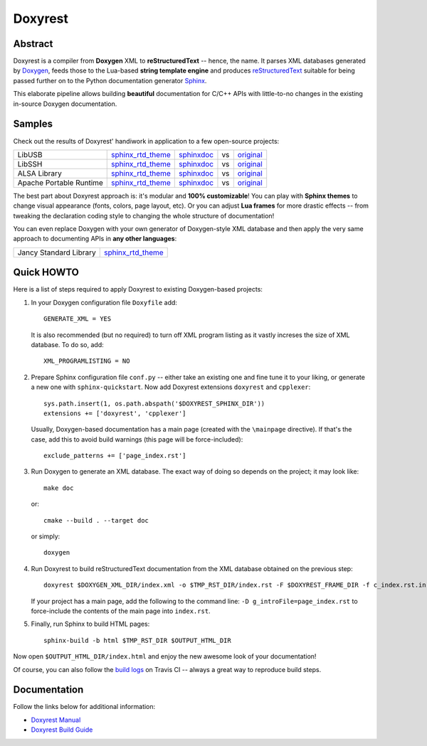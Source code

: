 .. .............................................................................
..
..  This file is part of the Doxyrest toolkit.
..
..  Doxyrest is distributed under the MIT license.
..  For details see accompanying license.txt file,
..  the public copy of which is also available at:
..  http://tibbo.com/downloads/archive/doxyrest/license.txt
..
.. .............................................................................

Doxyrest
========
.. image:: https://travis-ci.org/vovkos/doxyrest.svg?branch=master
	:target: https://travis-ci.org/vovkos/doxyrest
.. image:: https://ci.appveyor.com/api/projects/status/n41qiwei26t7o0pq?svg=true
	:target: https://ci.appveyor.com/project/vovkos/doxyrest
.. image:: https://codecov.io/gh/vovkos/doxyrest/branch/master/graph/badge.svg
	:target: https://codecov.io/gh/vovkos/doxyrest

Abstract
--------

Doxyrest is a compiler from **Doxygen** XML to **reStructuredText** -- hence, the name. It parses XML databases generated by `Doxygen <http://www.stack.nl/~dimitri/doxygen/>`_, feeds those to the Lua-based **string template engine** and produces `reStructuredText <http://docutils.sourceforge.net/rst.html>`_ suitable for being passed further on to the Python documentation generator `Sphinx <http://www.sphinx-doc.org>`_.

.. image:: /doc/manual/images/doxyrest-pipeline.png

This elaborate pipeline allows building **beautiful** documentation for C/C++ APIs with little-to-no changes in the existing in-source Doxygen documentation.

Samples
-------

Check out the results of Doxyrest' handiwork in application to a few open-source projects:

.. list-table::

	*	- LibUSB
		- `sphinx_rtd_theme <https://vovkos.github.io/doxyrest/samples/libusb>`__
		- `sphinxdoc <https://vovkos.github.io/doxyrest/samples/libusb-sphinxdoc>`__
		- vs
		- `original <http://libusb.sourceforge.net/api-1.0>`__

	*	- LibSSH
		- `sphinx_rtd_theme <https://vovkos.github.io/doxyrest/samples/libssh>`__
		- `sphinxdoc <https://vovkos.github.io/doxyrest/samples/libssh-sphinxdoc>`__
		- vs
		- `original <http://api.libssh.org/stable>`__

	*	- ALSA Library
		- `sphinx_rtd_theme <https://vovkos.github.io/doxyrest/samples/alsa>`__
		- `sphinxdoc <https://vovkos.github.io/doxyrest/samples/alsa-sphinxdoc>`__
		- vs
		- `original <http://www.alsa-project.org/alsa-doc/alsa-lib>`__

	*	- Apache Portable Runtime
		- `sphinx_rtd_theme <https://vovkos.github.io/doxyrest/samples/apr>`__
		- `sphinxdoc <https://vovkos.github.io/doxyrest/samples/apr-sphinxdoc>`__
		- vs
		- `original <https://apr.apache.org/docs/apr/1.5>`_

The best part about Doxyrest approach is: it's modular and **100% customizable**! You can play with **Sphinx themes** to change visual appearance (fonts, colors, page layout, etc). Or you can adjust **Lua frames** for more drastic effects -- from tweaking the declaration coding style to changing the whole structure of documentation!

You can even replace Doxygen with your own generator of Doxygen-style XML database and then apply the very same approach to documenting APIs in **any other languages**:

.. list-table::

	* 	- Jancy Standard Library
		- `sphinx_rtd_theme <https://vovkos.github.io/jancy/stdlib>`__

Quick HOWTO
-----------

Here is a list of steps required to apply Doxyrest to existing Doxygen-based projects:

#. 	In your Doxygen configuration file ``Doxyfile`` add::

		GENERATE_XML = YES

	It is also recommended (but no required) to turn off XML program listing as it vastly increses the size of XML database. To do so, add::

		XML_PROGRAMLISTING = NO

#. 	Prepare Sphinx configuration file ``conf.py`` -- either take an existing one and fine tune it to your liking, or generate a new one with ``sphinx-quickstart``. Now add Doxyrest extensions ``doxyrest`` and ``cpplexer``::

		sys.path.insert(1, os.path.abspath('$DOXYREST_SPHINX_DIR'))
		extensions += ['doxyrest', 'cpplexer']

	Usually, Doxygen-based documentation has a main page (created with the ``\mainpage`` directive). If that's the case, add this to avoid build warnings (this page will be force-included)::

		exclude_patterns += ['page_index.rst']

#.	Run Doxygen to generate an XML database. The exact way of doing so depends on the project; it may look like::

		make doc

	or::

		cmake --build . --target doc

	or simply::

		doxygen

#. 	Run Doxyrest to build reStructuredText documentation from the XML database obtained on the previous step::

		doxyrest $DOXYGEN_XML_DIR/index.xml -o $TMP_RST_DIR/index.rst -F $DOXYREST_FRAME_DIR -f c_index.rst.in

	If your project has a main page, add the following to the command line: ``-D g_introFile=page_index.rst`` to force-include the contents of the main page into ``index.rst``.

#. 	Finally, run Sphinx to build HTML pages::

		sphinx-build -b html $TMP_RST_DIR $OUTPUT_HTML_DIR

Now open ``$OUTPUT_HTML_DIR/index.html`` and enjoy the new awesome look of your documentation!

Of course, you can also follow the `build logs <https://travis-ci.org/vovkos/doxyrest>`_ on Travis CI -- always a great way to reproduce build steps.

Documentation
-------------

Follow the links below for additional information:

* `Doxyrest Manual <https://vovkos.github.io/doxyrest/manual>`_
* `Doxyrest Build Guide <https://vovkos.github.io/doxyrest/build-guide>`_
